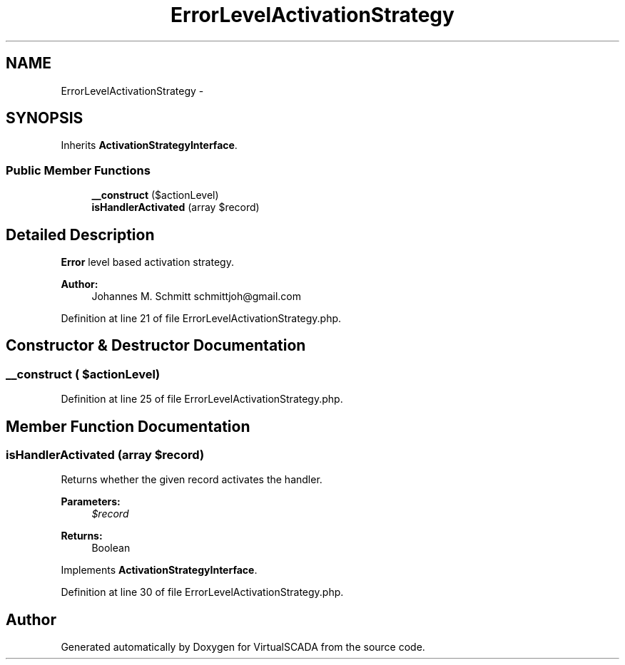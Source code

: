 .TH "ErrorLevelActivationStrategy" 3 "Tue Apr 14 2015" "Version 1.0" "VirtualSCADA" \" -*- nroff -*-
.ad l
.nh
.SH NAME
ErrorLevelActivationStrategy \- 
.SH SYNOPSIS
.br
.PP
.PP
Inherits \fBActivationStrategyInterface\fP\&.
.SS "Public Member Functions"

.in +1c
.ti -1c
.RI "\fB__construct\fP ($actionLevel)"
.br
.ti -1c
.RI "\fBisHandlerActivated\fP (array $record)"
.br
.in -1c
.SH "Detailed Description"
.PP 
\fBError\fP level based activation strategy\&.
.PP
\fBAuthor:\fP
.RS 4
Johannes M\&. Schmitt schmittjoh@gmail.com 
.RE
.PP

.PP
Definition at line 21 of file ErrorLevelActivationStrategy\&.php\&.
.SH "Constructor & Destructor Documentation"
.PP 
.SS "__construct ( $actionLevel)"

.PP
Definition at line 25 of file ErrorLevelActivationStrategy\&.php\&.
.SH "Member Function Documentation"
.PP 
.SS "isHandlerActivated (array $record)"
Returns whether the given record activates the handler\&.
.PP
\fBParameters:\fP
.RS 4
\fI$record\fP 
.RE
.PP
\fBReturns:\fP
.RS 4
Boolean 
.RE
.PP

.PP
Implements \fBActivationStrategyInterface\fP\&.
.PP
Definition at line 30 of file ErrorLevelActivationStrategy\&.php\&.

.SH "Author"
.PP 
Generated automatically by Doxygen for VirtualSCADA from the source code\&.

